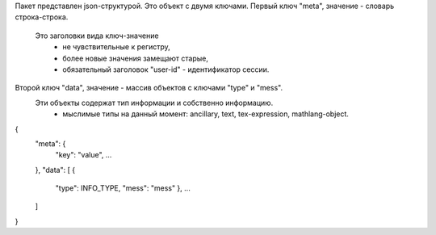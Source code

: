 Пакет представлен json-структурой.
Это объект с двумя ключами.
Первый ключ "meta", значение - словарь строка-строка.
    Это заголовки вида ключ-значение
        - не чувствительные к регистру,
        - более новые значения замещают старые,
        - обязательный заголовок "user-id" - идентификатор сессии.
Второй ключ "data", значение - массив объектов с ключами "type" и "mess".
    Эти объекты содержат тип информации и собственно информацию.
        - мыслимые типы на данный момент: ancillary, text, tex-expression, mathlang-object.
{
    "meta": {
        "key": "value",
        ...
    },
    "data": [ {
        "type": INFO_TYPE,
        "mess": "mess"
        },
        ...
    ]
}
